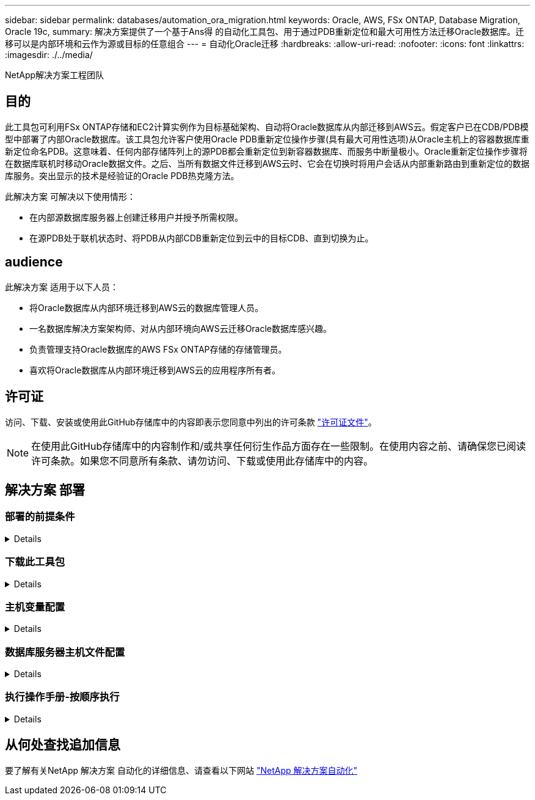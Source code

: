 ---
sidebar: sidebar 
permalink: databases/automation_ora_migration.html 
keywords: Oracle, AWS, FSx ONTAP, Database Migration, Oracle 19c, 
summary: 解决方案提供了一个基于Ans得 的自动化工具包、用于通过PDB重新定位和最大可用性方法迁移Oracle数据库。迁移可以是内部环境和云作为源或目标的任意组合 
---
= 自动化Oracle迁移
:hardbreaks:
:allow-uri-read: 
:nofooter: 
:icons: font
:linkattrs: 
:imagesdir: ./../media/


NetApp解决方案工程团队



== 目的

此工具包可利用FSx ONTAP存储和EC2计算实例作为目标基础架构、自动将Oracle数据库从内部迁移到AWS云。假定客户已在CDB/PDB模型中部署了内部Oracle数据库。该工具包允许客户使用Oracle PDB重新定位操作步骤(具有最大可用性选项)从Oracle主机上的容器数据库重新定位命名PDB。这意味着、任何内部存储阵列上的源PDB都会重新定位到新容器数据库、而服务中断量极小。Oracle重新定位操作步骤将在数据库联机时移动Oracle数据文件。之后、当所有数据文件迁移到AWS云时、它会在切换时将用户会话从内部重新路由到重新定位的数据库服务。突出显示的技术是经验证的Oracle PDB热克隆方法。

此解决方案 可解决以下使用情形：

* 在内部源数据库服务器上创建迁移用户并授予所需权限。
* 在源PDB处于联机状态时、将PDB从内部CDB重新定位到云中的目标CDB、直到切换为止。




== audience

此解决方案 适用于以下人员：

* 将Oracle数据库从内部环境迁移到AWS云的数据库管理人员。
* 一名数据库解决方案架构师、对从内部环境向AWS云迁移Oracle数据库感兴趣。
* 负责管理支持Oracle数据库的AWS FSx ONTAP存储的存储管理员。
* 喜欢将Oracle数据库从内部环境迁移到AWS云的应用程序所有者。




== 许可证

访问、下载、安装或使用此GitHub存储库中的内容即表示您同意中列出的许可条款 link:https://github.com/NetApp/na_ora_hadr_failover_resync/blob/master/LICENSE.TXT["许可证文件"^]。


NOTE: 在使用此GitHub存储库中的内容制作和/或共享任何衍生作品方面存在一些限制。在使用内容之前、请确保您已阅读许可条款。如果您不同意所有条款、请勿访问、下载或使用此存储库中的内容。



== 解决方案 部署



=== 部署的前提条件

[%collapsible]
====
部署需要满足以下前提条件。

....
Ansible v.2.10 and higher
ONTAP collection 21.19.1
Python 3
Python libraries:
  netapp-lib
  xmltodict
  jmespath
....
....
Source Oracle CDB with PDBs on-premises
Target Oracle CDB in AWS hosted on FSx and EC2 instance
Source and target CDB on same version and with same options installed
....
....
Network connectivity
  Ansible controller to source CDB
  Ansible controller to target CDB
  Source CDB to target CDB on Oracle listener port (typical 1521)
....
====


=== 下载此工具包

[%collapsible]
====
[source, cli]
----
git clone https://github.com/NetApp/na_ora_aws_migration.git
----
====


=== 主机变量配置

[%collapsible]
====
主机变量在名为｛｛host_name｝｝.yml的host_vars目录中定义。其中包括一个示例主机变量文件host_name.yml、用于演示典型配置。以下是主要注意事项：

....
Source Oracle CDB - define host specific variables for the on-prem CDB
  ansible_host: IP address of source database server host
  source_oracle_sid: source Oracle CDB instance ID
  source_pdb_name: source PDB name to migrate to cloud
  source_file_directory: file directory of source PDB data files
  target_file_directory: file directory of migrated PDB data files
....
....
Target Oracle CDB - define host specific variables for the target CDB including some variables for on-prem CDB
  ansible_host: IP address of target database server host
  target_oracle_sid: target Oracle CDB instance ID
  target_pdb_name: target PDB name to be migrated to cloud (for max availability option, the source and target PDB name must be the same)
  source_oracle_sid: source Oracle CDB instance ID
  source_pdb_name: source PDB name to be migrated to cloud
  source_port: source Oracle CDB listener port
  source_oracle_domain: source Oracle database domain name
  source_file_directory: file directory of source PDB data files
  target_file_directory: file directory of migrated PDB data files
....
====


=== 数据库服务器主机文件配置

[%collapsible]
====
默认情况下、AWS EC2实例使用IP地址命名主机。如果您在hosts文件中对Ansv可 使用不同的名称、请在/etc/hosts文件中为源服务器和目标服务器设置主机命名解析。下面是一个示例。

....
127.0.0.1   localhost localhost.localdomain localhost4 localhost4.localdomain4
::1         localhost localhost.localdomain localhost6 localhost6.localdomain6
172.30.15.96 source_db_server
172.30.15.107 target_db_server
....
====


=== 执行操作手册-按顺序执行

[%collapsible]
====
. 安装Ands负责 控制器的前提条件。
+
[source, cli]
----
ansible-playbook -i hosts requirements.yml
----
+
[source, cli]
----
ansible-galaxy collection install -r collections/requirements.yml --force
----
. 对内部服务器执行迁移前任务—假设管理员是ssh用户、可使用sudo权限连接到内部Oracle主机。
+
[source, cli]
----
ansible-playbook -i hosts ora_pdb_relocate.yml -u admin -k -K -t ora_pdb_relo_onprem
----
. 在AWS EC2实例中执行Oracle PDB从内置CDB到目标CDB的重新定位—假设EC2数据库实例连接为ec2-user、而使用EC2-user ssh密钥对执行db1.pm。
+
[source, cli]
----
ansible-playbook -i hosts ora_pdb_relocate.yml -u ec2-user --private-key db1.pem -t ora_pdb_relo_primary
----


====


== 从何处查找追加信息

要了解有关NetApp 解决方案 自动化的详细信息、请查看以下网站 link:https://docs.netapp.com/us-en/netapp-solutions/automation/automation_introduction.html["NetApp 解决方案自动化"^]
